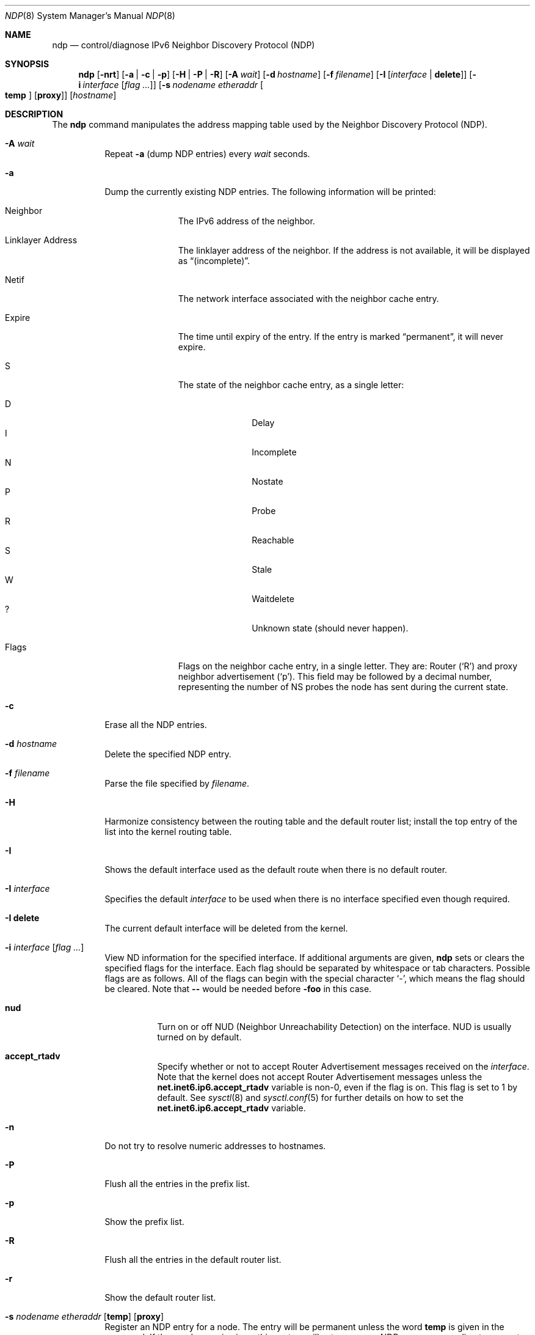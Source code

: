 .\"	$OpenBSD: ndp.8,v 1.28 2011/04/23 10:14:59 sobrado Exp $
.\"	$KAME: ndp.8,v 1.28 2002/07/17 08:46:33 itojun Exp $
.\"
.\" Copyright (C) 1995, 1996, 1997, and 1998 WIDE Project.
.\" All rights reserved.
.\"
.\" Redistribution and use in source and binary forms, with or without
.\" modification, are permitted provided that the following conditions
.\" are met:
.\" 1. Redistributions of source code must retain the above copyright
.\"    notice, this list of conditions and the following disclaimer.
.\" 2. Redistributions in binary form must reproduce the above copyright
.\"    notice, this list of conditions and the following disclaimer in the
.\"    documentation and/or other materials provided with the distribution.
.\" 3. Neither the name of the project nor the names of its contributors
.\"    may be used to endorse or promote products derived from this software
.\"    without specific prior written permission.
.\"
.\" THIS SOFTWARE IS PROVIDED BY THE PROJECT AND CONTRIBUTORS ``AS IS'' AND
.\" ANY EXPRESS OR IMPLIED WARRANTIES, INCLUDING, BUT NOT LIMITED TO, THE
.\" IMPLIED WARRANTIES OF MERCHANTABILITY AND FITNESS FOR A PARTICULAR PURPOSE
.\" ARE DISCLAIMED.  IN NO EVENT SHALL THE PROJECT OR CONTRIBUTORS BE LIABLE
.\" FOR ANY DIRECT, INDIRECT, INCIDENTAL, SPECIAL, EXEMPLARY, OR CONSEQUENTIAL
.\" DAMAGES (INCLUDING, BUT NOT LIMITED TO, PROCUREMENT OF SUBSTITUTE GOODS
.\" OR SERVICES; LOSS OF USE, DATA, OR PROFITS; OR BUSINESS INTERRUPTION)
.\" HOWEVER CAUSED AND ON ANY THEORY OF LIABILITY, WHETHER IN CONTRACT, STRICT
.\" LIABILITY, OR TORT (INCLUDING NEGLIGENCE OR OTHERWISE) ARISING IN ANY WAY
.\" OUT OF THE USE OF THIS SOFTWARE, EVEN IF ADVISED OF THE POSSIBILITY OF
.\" SUCH DAMAGE.
.\"
.Dd $Mdocdate: September 3 2010 $
.Dt NDP 8
.Os
.\"
.Sh NAME
.Nm ndp
.Nd control/diagnose IPv6 Neighbor Discovery Protocol (NDP)
.\"
.Sh SYNOPSIS
.Nm ndp
.Bk -words
.Op Fl nrt
.Op Fl a | c | p
.Op Fl H | P | R
.Op Fl A Ar wait
.Op Fl d Ar hostname
.Op Fl f Ar filename
.Op Fl I Op Ar interface | Ic delete
.Op Fl i Ar interface Op Ar flag ...
.Op Fl s Ar nodename etheraddr Oo Ic temp Oc Op Ic proxy
.Op Ar hostname
.Ek
.\"
.Sh DESCRIPTION
The
.Nm
command manipulates the address mapping table
used by the Neighbor Discovery Protocol (NDP).
.Bl -tag -width Ds
.It Fl A Ar wait
Repeat
.Fl a
.Pq dump NDP entries
every
.Ar wait
seconds.
.It Fl a
Dump the currently existing NDP entries.
The following information will be printed:
.Bl -tag -width Ds -offset 3n
.It Neighbor
The IPv6 address of the neighbor.
.It Linklayer Address
The linklayer address of the neighbor.
If the address is not available,
it will be displayed as
.Dq (incomplete) .
.It Netif
The network interface associated with the neighbor cache entry.
.It Expire
The time until expiry of the entry.
If the entry is marked
.Dq permanent ,
it will never expire.
.It S
The state of the neighbor cache entry, as a single letter:
.Pp
.Bl -tag -width Ds -offset 3n -compact
.It D
Delay
.It I
Incomplete
.It N
Nostate
.It P
Probe
.It R
Reachable
.It S
Stale
.It W
Waitdelete
.It \&?
Unknown state (should never happen).
.El
.It Flags
Flags on the neighbor cache entry, in a single letter.
They are: Router
.Pq Sq R
and proxy neighbor advertisement
.Pq Sq p .
This field may be followed by a decimal number,
representing the number of NS probes
the node has sent during the current state.
.El
.It Fl c
Erase all the NDP entries.
.It Fl d Ar hostname
Delete the specified NDP entry.
.It Fl f Ar filename
Parse the file specified by
.Ar filename .
.It Fl H
Harmonize consistency between the routing table and the default router
list; install the top entry of the list into the kernel routing table.
.It Fl I
Shows the default interface used as the default route when
there is no default router.
.It Fl I Ar interface
Specifies the default
.Ar interface
to be used when there is no interface specified even though required.
.It Fl I Ic delete
The current default interface will be deleted from the kernel.
.It Fl i Ar interface Op Ar flag ...
View ND information for the specified interface.
If additional arguments are given,
.Nm
sets or clears the specified flags for the interface.
Each flag should be separated by whitespace or tab characters.
Possible flags are as follows.
All of the flags can begin with the
special character
.Ql - ,
which means the flag should be cleared.
Note that
.Fl -
would be needed before
.Fl foo
in this case.
.\"
.Bl -tag -width Ds
.It Ic nud
Turn on or off NUD (Neighbor Unreachability Detection) on the
interface.
NUD is usually turned on by default.
.It Ic accept_rtadv
Specify whether or not to accept Router Advertisement messages
received on the
.Ar interface .
Note that the kernel does not accept Router Advertisement messages
unless the
.Li net.inet6.ip6.accept_rtadv
variable is non-0, even if the flag is on.
This flag is set to 1 by default.
See
.Xr sysctl 8
and
.Xr sysctl.conf 5
for further details on how to set the
.Li net.inet6.ip6.accept_rtadv
variable.
.\".It Xo
.\".Ic prefer_source
.\".Xc
.\"Prefer addresses on the
.\".Ar interface
.\"as candidates of the source address for outgoing packets.
.\"The default value of this flag is off.
.\"For more details about the entire algorithm of source address
.\"selection, see the
.\".Pa IMPLEMENTATION
.\"file supplied with the KAME kit.
.El
.It Fl n
Do not try to resolve numeric addresses to hostnames.
.It Fl P
Flush all the entries in the prefix list.
.It Fl p
Show the prefix list.
.It Fl R
Flush all the entries in the default router list.
.It Fl r
Show the default router list.
.It Xo
.Fl s Ar nodename etheraddr
.Op Cm temp
.Op Cm proxy
.Xc
Register an NDP entry for a node.
The entry will be permanent unless the word
.Cm temp
is given in the command.
If the word
.Cm proxy
is given, this system will act as a proxy NDP server,
responding to requests for
.Ar hostname
even though the host address is not its own.
.It Fl t
Print a timestamp on each entry,
making it possible to merge output with
.Xr tcpdump 8 .
Most useful when used with
.Fl A .
.El
.Sh EXIT STATUS
.Ex -std ndp
.\"
.Sh SEE ALSO
.Xr ip6 4 ,
.Xr sysctl.conf 5 ,
.Xr arp 8 ,
.Xr sysctl 8 ,
.Xr tcpdump 8
.\"
.Sh HISTORY
The
.Nm
command first appeared in the WIDE Hydrangea IPv6 protocol stack kit.
.\"
.\" .Sh BUGS
.\" (to be written)
